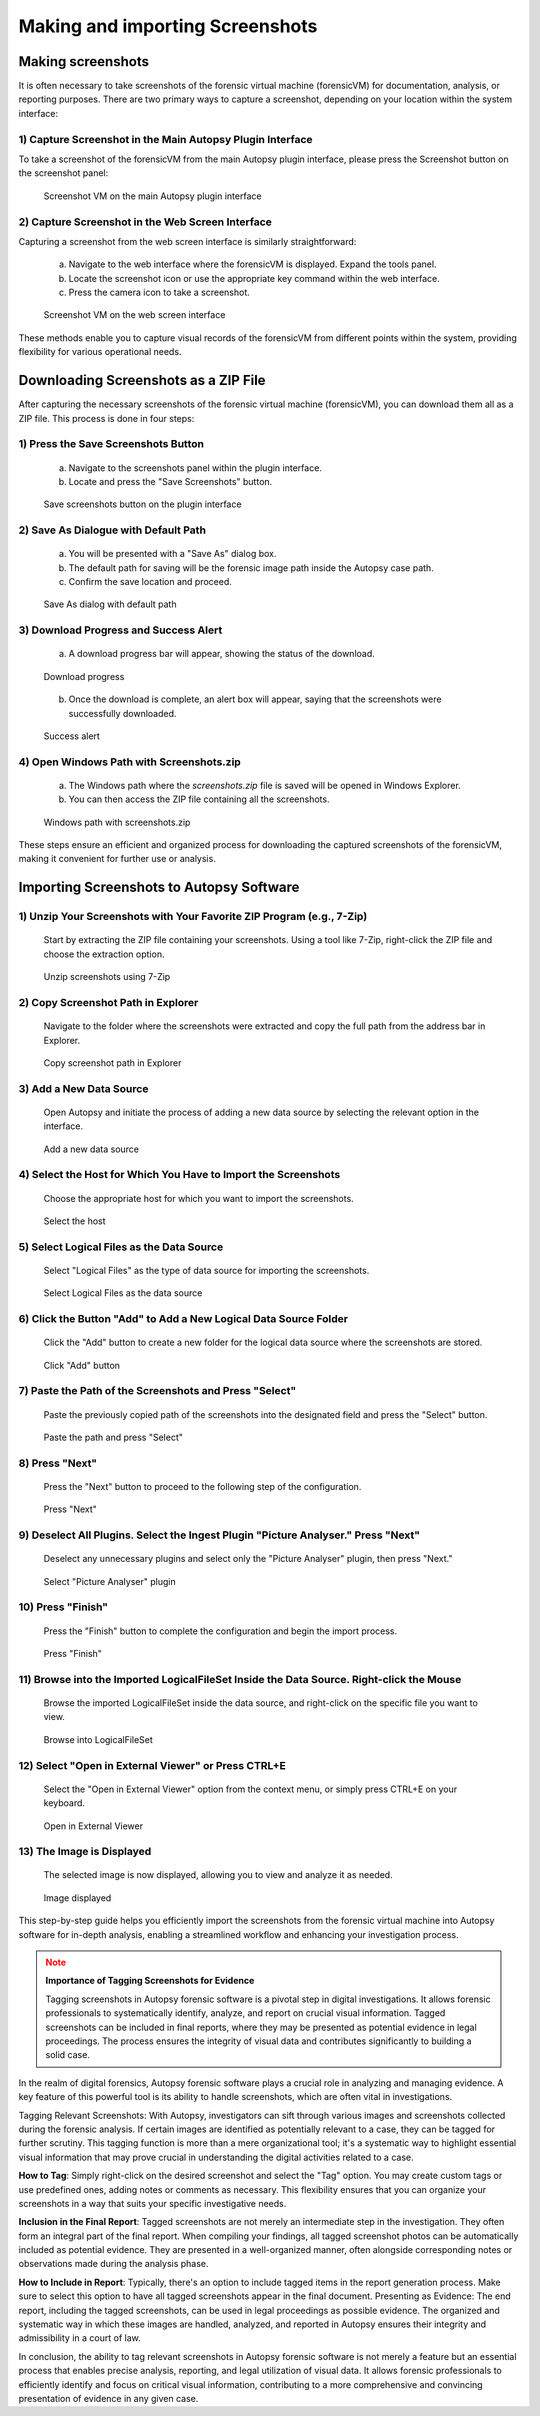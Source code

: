 Making and importing Screenshots
================================

Making screenshots
*******************

It is often necessary to take screenshots of the forensic virtual machine (forensicVM) for documentation, analysis, or reporting purposes. There are two primary ways to capture a screenshot, depending on your location within the system interface:

1) Capture Screenshot in the Main Autopsy Plugin Interface
----------------------------------------------------------

To take a screenshot of the forensicVM from the main Autopsy plugin interface, please press the Screenshot button on the screenshot panel:

   .. raw:: latex

      \FloatBarrier

   .. figure:: img/screenshot_vm_0001.jpg
      :alt: Screenshot VM on the main Autopsy plugin interface
      :align: center
      :width: 500

      Screenshot VM on the main Autopsy plugin interface

   .. raw:: latex

      \FloatBarrier

2) Capture Screenshot in the Web Screen Interface
-------------------------------------------------

Capturing a screenshot from the web screen interface is similarly straightforward:

   a) Navigate to the web interface where the forensicVM is displayed. Expand the tools panel.

   b) Locate the screenshot icon or use the appropriate key command within the web interface.

   c) Press the camera icon to take a screenshot.

   .. raw:: latex

      \FloatBarrier

   .. figure:: img/screenshot_vm_0002.jpg
      :alt: Screenshot VM on the web screen interface
      :align: center
      :width: 500

      Screenshot VM on the web screen interface

   .. raw:: latex

      \FloatBarrier

These methods enable you to capture visual records of the forensicVM from different points within the system, providing flexibility for various operational needs.

Downloading Screenshots as a ZIP File
*************************************

After capturing the necessary screenshots of the forensic virtual machine (forensicVM), you can download them all as a ZIP file. This process is done in four steps:

1) Press the Save Screenshots Button
------------------------------------

   a) Navigate to the screenshots panel within the plugin interface.

   b) Locate and press the "Save Screenshots" button.

   .. raw:: latex

      \FloatBarrier

   .. figure:: img/screenshot_vm_0003.jpg
      :alt: Save screenshots button on the plugin interface
      :align: center
      :width: 500

      Save screenshots button on the plugin interface

   .. raw:: latex

      \FloatBarrier
     
2) Save As Dialogue with Default Path
-------------------------------------

   a) You will be presented with a "Save As" dialog box.

   b) The default path for saving will be the forensic image path inside the Autopsy case path.

   c) Confirm the save location and proceed.

   .. raw:: latex

      \FloatBarrier

   .. figure:: img/screenshot_vm_0004.jpg
      :alt: Save As dialog with default path
      :align: center
      :width: 500

      Save As dialog with default path

   .. raw:: latex

      \FloatBarrier


3) Download Progress and Success Alert
--------------------------------------

   a) A download progress bar will appear, showing the status of the download.

   .. raw:: latex

      \FloatBarrier

   .. figure:: img/screenshot_vm_0005_1.jpg
      :alt: Download progress
      :align: center

      Download progress

   .. raw:: latex

      \FloatBarrier

   b) Once the download is complete, an alert box will appear, saying that the screenshots were successfully downloaded.

   .. raw:: latex

      \FloatBarrier

   .. figure:: img/screenshot_vm_0005.jpg
      :alt: Success alert
      :align: center

      Success alert

   .. raw:: latex

      \FloatBarrier

4) Open Windows Path with Screenshots.zip
-----------------------------------------

   a) The Windows path where the `screenshots.zip` file is saved will be opened in Windows Explorer.

   b) You can then access the ZIP file containing all the screenshots.

   .. raw:: latex

      \FloatBarrier

   .. figure:: img/screenshot_vm_0006.jpg
      :alt: Windows path with screenshots.zip
      :align: center
      :width: 500

      Windows path with screenshots.zip

   .. raw:: latex

      \FloatBarrier

These steps ensure an efficient and organized process for downloading the captured screenshots of the forensicVM, making it convenient for further use or analysis.

Importing Screenshots to Autopsy Software
******************************************

1) Unzip Your Screenshots with Your Favorite ZIP Program (e.g., 7-Zip)
-----------------------------------------------------------------------
   Start by extracting the ZIP file containing your screenshots. Using a tool like 7-Zip, right-click the ZIP file and choose the extraction option.

   .. raw:: latex

      \FloatBarrier

   .. figure:: img/screenshot_vm_0007.jpg
      :alt: Unzip screenshots using 7-Zip
      :align: center
      :width: 500

      Unzip screenshots using 7-Zip

   .. raw:: latex

      \FloatBarrier

2) Copy Screenshot Path in Explorer
-----------------------------------
   Navigate to the folder where the screenshots were extracted and copy the full path from the address bar in Explorer.

   .. raw:: latex

      \FloatBarrier

   .. figure:: img/screenshot_vm_0008.jpg
      :alt: Copy screenshot path in Explorer
      :align: center
      :width: 500

      Copy screenshot path in Explorer

   .. raw:: latex

      \FloatBarrier

3) Add a New Data Source
------------------------
   Open Autopsy and initiate the process of adding a new data source by selecting the relevant option in the interface.

   .. raw:: latex

      \FloatBarrier

   .. figure:: img/screenshot_vm_0009.jpg
      :alt: Add a new data source
      :align: center
      :width: 500

      Add a new data source

   .. raw:: latex

      \FloatBarrier

4) Select the Host for Which You Have to Import the Screenshots
---------------------------------------------------------------
   Choose the appropriate host for which you want to import the screenshots.

   .. raw:: latex

      \FloatBarrier

   .. figure:: img/screenshot_vm_0010.jpg
      :alt: Select the host
      :align: center
      :width: 500

      Select the host

   .. raw:: latex

      \FloatBarrier

5) Select Logical Files as the Data Source
------------------------------------------
   Select "Logical Files" as the type of data source for importing the screenshots.

   .. raw:: latex

      \FloatBarrier

   .. figure:: img/screenshot_vm_0011.jpg
      :alt: Select Logical Files as the data source
      :align: center
      :width: 500

      Select Logical Files as the data source

   .. raw:: latex

      \FloatBarrier

6) Click the Button "Add" to Add a New Logical Data Source Folder
----------------------------------------------------------------
   Click the "Add" button to create a new folder for the logical data source where the screenshots are stored.

   .. raw:: latex

      \FloatBarrier

   .. figure:: img/screenshot_vm_0012.jpg
      :alt: Click "Add" button
      :align: center
      :width: 500

      Click "Add" button

   .. raw:: latex

      \FloatBarrier

7) Paste the Path of the Screenshots and Press "Select"
------------------------------------------------------
   Paste the previously copied path of the screenshots into the designated field and press the "Select" button.

   .. raw:: latex

      \FloatBarrier

   .. figure:: img/screenshot_vm_0013.jpg
      :alt: Paste the path and press "Select"
      :align: center
      :width: 500

      Paste the path and press "Select"

   .. raw:: latex

      \FloatBarrier

8) Press "Next"
---------------
   Press the "Next" button to proceed to the following step of the configuration.

   .. raw:: latex

      \FloatBarrier

   .. figure:: img/screenshot_vm_0014.jpg
      :alt: Press "Next"
      :align: center
      :width: 500

      Press "Next"

   .. raw:: latex

      \FloatBarrier

9) Deselect All Plugins. Select the Ingest Plugin "Picture Analyser." Press "Next"
---------------------------------------------------------------------------------
   Deselect any unnecessary plugins and select only the "Picture Analyser" plugin, then press "Next."

   .. raw:: latex

      \FloatBarrier

   .. figure:: img/screenshot_vm_0015.jpg
      :alt: Select "Picture Analyser" plugin
      :align: center
      :width: 500

      Select "Picture Analyser" plugin

   .. raw:: latex

      \FloatBarrier

10) Press "Finish"
------------------
   Press the "Finish" button to complete the configuration and begin the import process.

   .. raw:: latex

      \FloatBarrier

   .. figure:: img/screenshot_vm_0016.jpg
      :alt: Press "Finish"
      :align: center
      :width: 500

      Press "Finish"

   .. raw:: latex

      \FloatBarrier

11) Browse into the Imported LogicalFileSet Inside the Data Source. Right-click the Mouse
----------------------------------------------------------------------------------------
   Browse the imported LogicalFileSet inside the data source, and right-click on the specific file you want to view.

   .. raw:: latex

      \FloatBarrier

   .. figure:: img/screenshot_vm_0017.jpg
      :alt: Browse into LogicalFileSet
      :align: center
      :width: 500

      Browse into LogicalFileSet

   .. raw:: latex

      \FloatBarrier

12) Select "Open in External Viewer" or Press CTRL+E
----------------------------------------------------
   Select the "Open in External Viewer" option from the context menu, or simply press CTRL+E on your keyboard.

   .. raw:: latex

      \FloatBarrier

   .. figure:: img/screenshot_vm_0018.jpg
      :alt: Open in External Viewer
      :align: center
      :width: 500

      Open in External Viewer

   .. raw:: latex

      \FloatBarrier

13) The Image is Displayed
--------------------------
   The selected image is now displayed, allowing you to view and analyze it as needed.

   .. raw:: latex

      \FloatBarrier

   .. figure:: img/screenshot_vm_0019.jpg
      :alt: Image displayed
      :align: center
      :width: 500

      Image displayed

   .. raw:: latex

      \FloatBarrier

This step-by-step guide helps you efficiently import the screenshots from the forensic virtual machine into Autopsy software for in-depth analysis, enabling a streamlined workflow and enhancing your investigation process.

.. note:: **Importance of Tagging Screenshots for Evidence**
   :class: attention

   Tagging screenshots in Autopsy forensic software is a pivotal step in digital investigations. It allows forensic professionals to systematically identify, analyze, and report on crucial visual information. Tagged screenshots can be included in final reports, where they may be presented as potential evidence in legal proceedings. The process ensures the integrity of visual data and contributes significantly to building a solid case.

In the realm of digital forensics, Autopsy forensic software plays a crucial role in analyzing and managing evidence. A key feature of this powerful tool is its ability to handle screenshots, which are often vital in investigations.

Tagging Relevant Screenshots: With Autopsy, investigators can sift through various images and screenshots collected during the forensic analysis. If certain images are identified as potentially relevant to a case, they can be tagged for further scrutiny. This tagging function is more than a mere organizational tool; it's a systematic way to highlight essential visual information that may prove crucial in understanding the digital activities related to a case.

**How to Tag**: Simply right-click on the desired screenshot and select the "Tag" option. You may create custom tags or use predefined ones, adding notes or comments as necessary. This flexibility ensures that you can organize your screenshots in a way that suits your specific investigative needs.

**Inclusion in the Final Report**: Tagged screenshots are not merely an intermediate step in the investigation. They often form an integral part of the final report. When compiling your findings, all tagged screenshot photos can be automatically included as potential evidence. They are presented in a well-organized manner, often alongside corresponding notes or observations made during the analysis phase.

**How to Include in Report**: Typically, there's an option to include tagged items in the report generation process. Make sure to select this option to have all tagged screenshots appear in the final document.
Presenting as Evidence: The end report, including the tagged screenshots, can be used in legal proceedings as possible evidence. The organized and systematic way in which these images are handled, analyzed, and reported in Autopsy ensures their integrity and admissibility in a court of law.

In conclusion, the ability to tag relevant screenshots in Autopsy forensic software is not merely a feature but an essential process that enables precise analysis, reporting, and legal utilization of visual data. It allows forensic professionals to efficiently identify and focus on critical visual information, contributing to a more comprehensive and convincing presentation of evidence in any given case.
